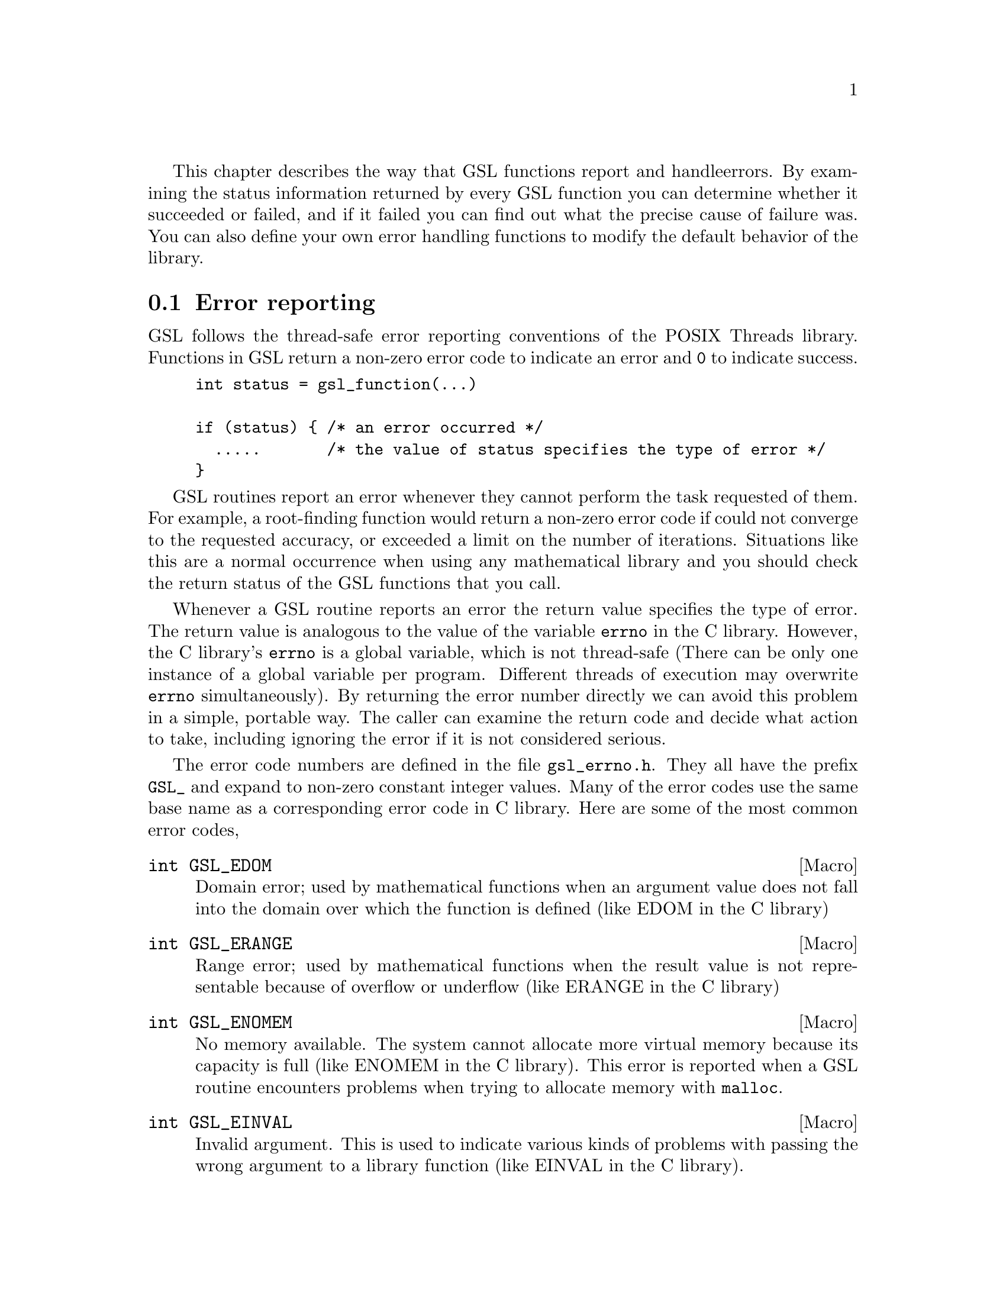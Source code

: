 This chapter describes the way that GSL functions report and handle
errors.  By examining the status information returned by every GSL
function you can determine whether it succeeded or failed, and if it
failed you can find out what the precise cause of failure was. You can
also define your own error handling functions to modify the default
behavior of the library.

@comment Note: In this context we use the word @dfn{error} to mean something
@comment different from a bug. An error report from the library just means that
@comment the library was not able to compute what you asked. For example, if a
@comment root finding function cannot reach the level of precision you requested
@comment the library would return an error. In the case of problems caused
@comment by real bugs, @pxref{Debugging Numerical Programs}.

@menu
* Error reporting::             
* Error handlers::              
* Error streams::               
* Manipulating the error stream::  
* Using GSL error reporting in your own functions::  
@end menu

@node Error reporting
@section Error reporting

GSL follows the thread-safe error reporting conventions of the POSIX
Threads library. Functions in GSL return a non-zero error code to
indicate an error and @code{0} to indicate success.

@example
int status = gsl_function(...)

if (status) @{ /* an error occurred */
  .....       /* the value of status specifies the type of error */
@}
@end example

GSL routines report an error whenever they cannot perform the task
requested of them. For example, a root-finding function would return a
non-zero error code if could not converge to the requested accuracy, or
exceeded a limit on the number of iterations. Situations like this are a
normal occurrence when using any mathematical library and you should
check the return status of the GSL functions that you call.

Whenever a GSL routine reports an error the return value specifies the
type of error. The return value is analogous to the value of the
variable @code{errno} in the C library. However, the C library's
@code{errno} is a global variable, which is not thread-safe (There can
be only one instance of a global variable per program. Different threads
of execution may overwrite @code{errno} simultaneously).  By returning
the error number directly we can avoid this problem in a simple, portable
way. The caller can examine the return code and decide what action to take,
including ignoring the error if it is not considered serious.

The error code numbers are defined in the file @file{gsl_errno.h}. They
all have the prefix @code{GSL_} and expand to non-zero constant integer
values. Many of the error codes use the same base name as a
corresponding error code in C library. Here are some of the most common
error codes,

@cindex error codes
@deftypefn {Macro} int GSL_EDOM
Domain error; used by mathematical functions when an argument value does
not fall into the domain over which the function is defined (like
EDOM in the C library)
@end deftypefn

@deftypefn {Macro} int GSL_ERANGE
Range error; used by mathematical functions when the result value is not
representable because of overflow or underflow (like ERANGE in the C
library)
@end deftypefn

@deftypefn {Macro} int GSL_ENOMEM
No memory available. The system cannot allocate more virtual memory
because its capacity is full (like ENOMEM in the C library). This error
is reported when a GSL routine encounters problems when trying to
allocate memory with @code{malloc}.
@end deftypefn

@deftypefn {Macro} int GSL_EINVAL
Invalid argument. This is used to indicate various kinds of problems
with passing the wrong argument to a library function (like EINVAL in the C
library). 
@end deftypefn

@noindent
Here is an example of some code which checks the return value of a
function where an error might be reported,

@example
int status = gsl_fft_complex_radix2_forward (data, length);

if (status) @{
    if (status == GSL_EINVAL) @{
       fprintf (stderr, "invalid argument, length=%d\n", length); 
    @} else @{
       fprintf (stderr, "failed, gsl_errno=%d\n", status);
    @}
    exit (-1);
@}
@end example
@comment 
@noindent
The function @code{gsl_fft_complex_radix2} only accepts integer lengths
which are a power of two. If the variable @code{length} is not a power
of two then the call to the library function will return
@code{GSL_EINVAL}, indicating that the length argument is invalid. The
@code{else} clause catches any other possible errors.

@node Error handlers
@section Error handlers
@cindex Error handlers

In addition to reporting errors the library also provides an optional
error handler. The error handler is called by library functions when
they are about to report an error (for example, just before they
return).

The default behavior of the error handler is to print a short message
and call @code{abort()} whenever an error is reported by the library. If
a library routine reports an error then the whole program will
core-dump. This is a safe default for lazy programmers who do not check
the return status of library routines (we don't encourage you to write
programs this way). If you turn off the default error handler or provide
your own error handler then it is your responsibility to check the
return values of the GSL routines.

All GSL error handlers have the type @code{gsl_error_handler_t}, which is
defined in @file{gsl_errno.h},

@deftp {Data Type} gsl_error_handler_t

This is the type of GSL error handler functions. An error handler will
be passed three arguments, specifying the reason for the error, the
source file in which it occurred, and the line number in that file. 
The source file and line number are set at compile time using
the @code{__FILE__} and @code{__LINE__} directives in the preprocessor.
An error handler function returns type @code{void}. Error handler
functions should be defined like this,

@example
void @var{handler} (const char * reason, const char * file, int line)
@end example
@end deftp
@comment 
@noindent
To request the use of your own error handler you need to call the
function @code{gsl_set_error_handler} which is also declared in
@file{gsl_errno.h},

@deftypefun gsl_error_handler_t gsl_set_error_handler (gsl_error_handler_t @var{new_handler})

This functions sets a new error handler, @var{new_handler}, for the GSL
library routines. The previous handler is returned (so that you can
restore it later).  Note that the pointer to a user defined error
handler function is stored in a static variable, so there can only be
one error handler per program.

@example
old_handler = gsl_set_error_handler (&my_error_handler); 

.....     /* code uses new handler */

gsl_set_error_handler (old_handler) ; /* restore old handler */
@end example

@noindent
To use the default behavior (@code{abort} on error) set the error
handler to @code{NULL},

@example
old_handler = gsl_set_error_handler (NULL); 
@end example
@end deftypefun

@noindent
Here is a skeleton outline of a program which defines its own error
handler.  Imagine that the program does interactive data analysis --
there is a main loop which reads commands from the user and calls
library routines with user-supplied arguments,

@example
#include <setjmp.h>
#include <gsl/gsl_errno.h>

jmp_buf main_loop;
void my_error_handler (const char *reason, const char *file, int line);

main ()
@{
   gsl_set_error_handler (&my_error_handler);

   while (1) 
     @{
       .... /* read command from user */

       if (setjmp (main_loop) == 0)
         @{
            .... /* call GSL routines requested by user */
         @}
       else 
         @{
            .... /* my_error_handler bailed out, GSL gave an error */
         @}
     @}
@}

void
my_error_handler (const char *reason, const char *file, int line)
@{
    fprintf (stderr, "GSL error: %s\n", reason);
    longjmp (main_loop);
@}
@end example

@noindent
Before entering the interactive loop the program uses
@code{gsl_set_error_handler} to provide its own error handler
@code{my_error_handler} for GSL error reports. After this point the
function @code{my_error_handler} will be invoked whenever an error is
reported by GSL. The new error handler prints the cause of the error
(the string @code{reason}) and then does a non-local jump back to the
main loop. This would allow the user to fix the command which
caused the error and try again.

@node Error streams
@section Error streams

GSL supports the concert of an error stream, which is a place where
errors are logged as they occur. An error stream allows the library to
report an error message directly to the user rather than to the calling
program. This can sometimes be useful because it reduces the amount of
error checking that the program needs to do.

For example, many mathematical functions compute floating point numbers
or other numerical values. The standard versions of these functions
accept a pointer for storing their numerical result, so that the status
can be returned separately. For example, to compute the first-order
Bessel function @math{J_1(x)} for @math{x=1.23} and obtain the status we
write,

@example
double result;
int status = gsl_sf_bessel_J1_e (1.23, &result);
@end example
@comment 
@noindent
where @code{gsl_sf_bessel_J1_e} is the appropriate function from the
special functions (@code{sf}) module. The suffix @code{_e} appended to
the function name indicates that the return value gives the error
status. This style of function is safe and avoids any confusion about
what the return value means, but requires a lot of error checking. 

For many numerical functions it would be more intuitive to write
something like @math{y = f(x)}. The library provides functions with
an alternative interface which allows this,

@example
double result = gsl_sf_bessel_J1 (1.23)
@end example
@comment 
@noindent
However, in this case there is no way for the calling program to test
for an error. Instead if there are any errors (such as underflow) they
are logged to the error stream, and can be examined by the user at the
end of the run. It is up to the programmer to decide which form is best
suited to a given application. For a truly robust program the error
checking versions of the functions should be used, since they don't rely
on the user examining the error stream.

@node Manipulating the error stream
@section Manipulating the error stream

By default the error stream is sent to @code{stderr}, and you can
redirect it to a file on the command line. There are also two ways to
change this within your program. Firstly, the stream can be redirected
to another file by providing a suitable file pointer. Alternatively you
can set up an error stream handler, which is a function that accepts
error message strings. By using an error stream handler function you
have complete control over where the messages are stored.

@deftypefun {FILE *} gsl_set_stream (FILE * @var{new_stream})
This function selects the stream used for GSL error messages. After
calling @code{gsl_set_stream} any further messages sent to the default
stream handler will be printed on @var{new_stream}. The previous stream
is returned, so that you can close it or restore it later. Note that the
stream is stored in a static variable, so there can only be one error
stream per program.
@end deftypefun

@deftp {Data Type} gsl_stream_handler_t
This is the type of GSL stream handler functions. A stream handler will
be passed four arguments, specifying a label (such as @sc{error} or
@sc{warning}), the source file in which the error occurred, the line
number in that file and a description of the error. The source file and
line number are set at compile time using the @code{__FILE__} and
@code{__LINE__} directives in the preprocessor. A stream handler
function returns type @code{void}. Stream handler functions should be
defined like this,

@example
void @var{handler} (const char * label, const char * file,
              int line, const char * reason)
@end example
@end deftp

To request the use of your own stream handler you need to call the
function @code{gsl_set_stream_handler} which is also declared in
@file{gsl_errno.h},

@deftypefun gsl_stream_handler_t gsl_set_stream_handler (gsl_stream_handler_t @var{new_handler})

This functions sets a new stream handler, @var{new_handler}, for the GSL
library routines. The previous handler is returned (so that you can
restore it later).  Note that the pointer to a user defined stream
handler function is stored in a static variable, so there can only be
one error handler per program.

@example
old_handler = gsl_set_stream_handler (&my_error_stream); 

.....     /* code uses new handler */

gsl_set_stream_handler (old_handler) ; /* restore old handler */
@end example

@noindent
To use the default behavior (print the message to @code{stderr}) set the stream
handler to @code{NULL},

@example
old_handler = gsl_set_stream_handler (NULL); 
@end example
@end deftypefun

@node Using GSL error reporting in your own functions
@section Using GSL error reporting in your own functions
@cindex error handling macros
If you are writing numerical functions in a program which also uses GSL
code you may find it convenient to adopt the same error reporting
conventions as in the library.

To report an error you need to call the function @code{gsl_error} with a
string describing the error and then return an appropriate error code
from @code{gsl_errno.h}, or a special value, such as @code{NaN}. For
convenience @file{gsl_errno.h} defines two macros to carry out these
steps:

@deffn {Macro} GSL_ERROR (@var{reason}, @var{gsl_errno})

This macro reports an error using the GSL conventions and returns a
status value of @code{gsl_errno}. It expands to the following code fragment,

@example
gsl_error (reason, __FILE__, __LINE__, gsl_errno) ;
return gsl_errno ;
@end example

@noindent
The macro definition in @file{gsl_errno.h} actually wraps the code
in a @code{do @{ ... @} while (0)} block to prevent possible
parsing problems.
@end deffn

Here is an example of how the macro could be used to report that a
routine did not achieve a requested tolerance. To report the error the
routine needs to return the error code @code{GSL_ETOL}.

@example
if (residual > tolerance) 
  @{
    GSL_ERROR("residual exceeds specified tolerance", GSL_ETOL) ;
  @}
@end example

@deffn {Macro} GSL_ERROR_RETURN (@var{reason}, @var{gsl_errno}, @var{value})

This macro is the same as @code{GSL_ERROR} but returns a user-defined
status value of @var{value} instead of an error code. It can be used for
mathematical functions that return a floating point value.
@end deffn

Here is an example where a function needs to return a @code{NaN} because
of a mathematical singularity,

@example
if (x == 0) 
  @{
    GSL_ERROR_RETURN("argument lies on singularity", GSL_ERANGE, NAN) ;
  @}
@end example
